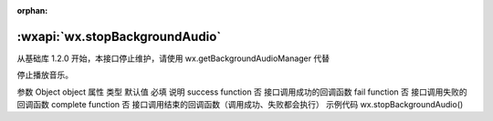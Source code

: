 :orphan:

:wxapi:`wx.stopBackgroundAudio`
============================================

.. function:: wx.stopBackgroundAudio(Object object)

从基础库 1.2.0 开始，本接口停止维护，请使用 wx.getBackgroundAudioManager 代替

停止播放音乐。

参数
Object object
属性	类型	默认值	必填	说明
success	function		否	接口调用成功的回调函数
fail	function		否	接口调用失败的回调函数
complete	function		否	接口调用结束的回调函数（调用成功、失败都会执行）
示例代码
wx.stopBackgroundAudio()
